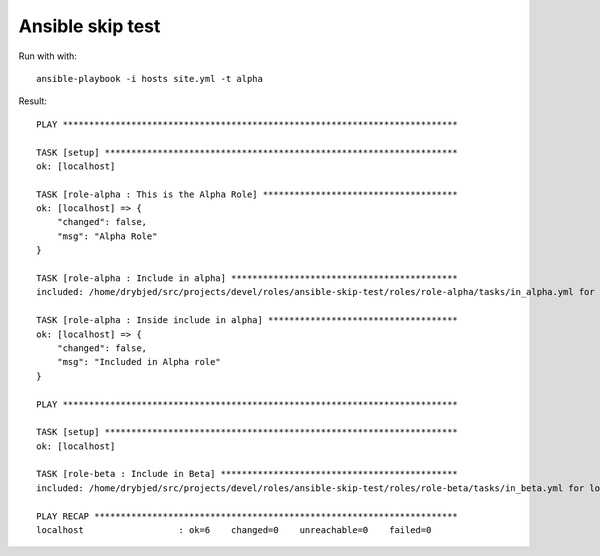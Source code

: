 Ansible skip test
=================

Run with with::

    ansible-playbook -i hosts site.yml -t alpha

Result::

    PLAY ***************************************************************************
    
    TASK [setup] *******************************************************************
    ok: [localhost]
    
    TASK [role-alpha : This is the Alpha Role] *************************************
    ok: [localhost] => {
        "changed": false, 
        "msg": "Alpha Role"
    }
    
    TASK [role-alpha : Include in alpha] *******************************************
    included: /home/drybjed/src/projects/devel/roles/ansible-skip-test/roles/role-alpha/tasks/in_alpha.yml for localhost
    
    TASK [role-alpha : Inside include in alpha] ************************************
    ok: [localhost] => {
        "changed": false, 
        "msg": "Included in Alpha role"
    }
    
    PLAY ***************************************************************************
    
    TASK [setup] *******************************************************************
    ok: [localhost]
    
    TASK [role-beta : Include in Beta] *********************************************
    included: /home/drybjed/src/projects/devel/roles/ansible-skip-test/roles/role-beta/tasks/in_beta.yml for localhost
    
    PLAY RECAP *********************************************************************
    localhost                  : ok=6    changed=0    unreachable=0    failed=0   

